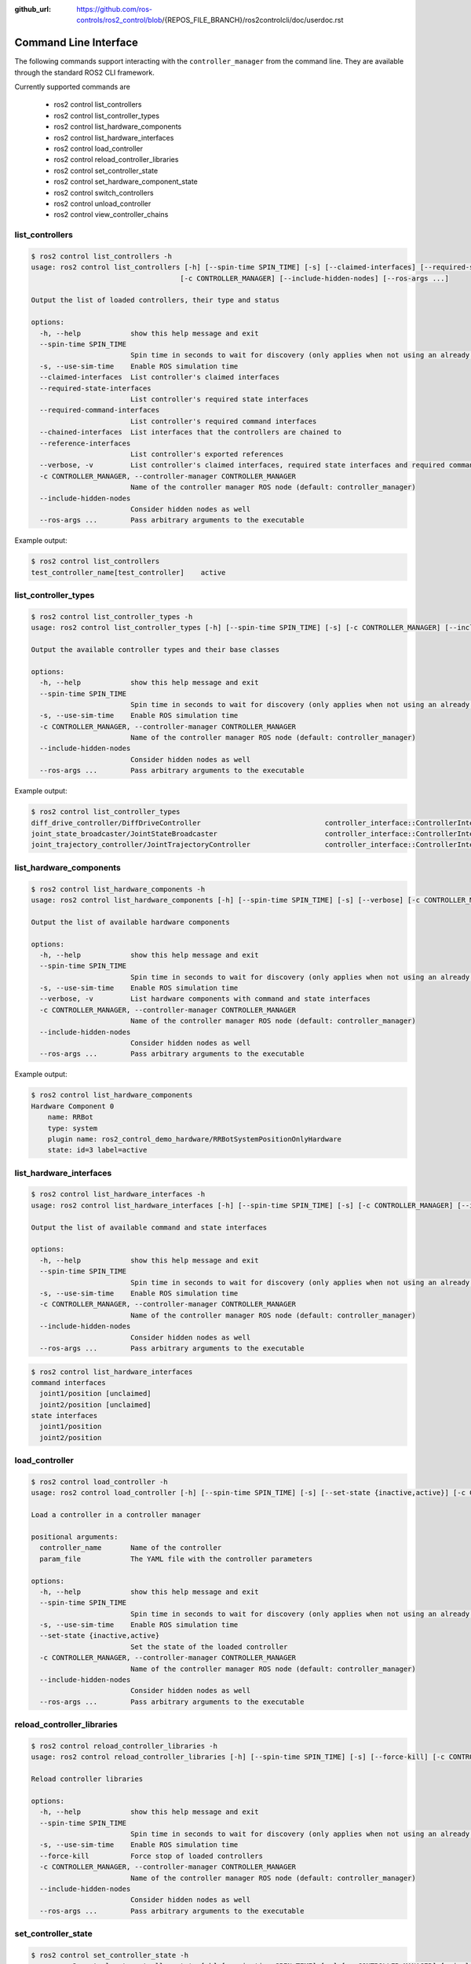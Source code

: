 :github_url: https://github.com/ros-controls/ros2_control/blob/{REPOS_FILE_BRANCH}/ros2controlcli/doc/userdoc.rst

.. _ros2controlcli_userdoc:

Command Line Interface
======================

The following commands support interacting with the ``controller_manager`` from the command line. They are available through the standard ROS2 CLI framework.

Currently supported commands are

    - ros2 control list_controllers
    - ros2 control list_controller_types
    - ros2 control list_hardware_components
    - ros2 control list_hardware_interfaces
    - ros2 control load_controller
    - ros2 control reload_controller_libraries
    - ros2 control set_controller_state
    - ros2 control set_hardware_component_state
    - ros2 control switch_controllers
    - ros2 control unload_controller
    - ros2 control view_controller_chains


list_controllers
----------------

.. code-block:: console

    $ ros2 control list_controllers -h
    usage: ros2 control list_controllers [-h] [--spin-time SPIN_TIME] [-s] [--claimed-interfaces] [--required-state-interfaces] [--required-command-interfaces] [--chained-interfaces] [--reference-interfaces] [--verbose]
                                        [-c CONTROLLER_MANAGER] [--include-hidden-nodes] [--ros-args ...]

    Output the list of loaded controllers, their type and status

    options:
      -h, --help            show this help message and exit
      --spin-time SPIN_TIME
                            Spin time in seconds to wait for discovery (only applies when not using an already running daemon)
      -s, --use-sim-time    Enable ROS simulation time
      --claimed-interfaces  List controller's claimed interfaces
      --required-state-interfaces
                            List controller's required state interfaces
      --required-command-interfaces
                            List controller's required command interfaces
      --chained-interfaces  List interfaces that the controllers are chained to
      --reference-interfaces
                            List controller's exported references
      --verbose, -v         List controller's claimed interfaces, required state interfaces and required command interfaces
      -c CONTROLLER_MANAGER, --controller-manager CONTROLLER_MANAGER
                            Name of the controller manager ROS node (default: controller_manager)
      --include-hidden-nodes
                            Consider hidden nodes as well
      --ros-args ...        Pass arbitrary arguments to the executable

Example output:

.. code-block:: console

    $ ros2 control list_controllers
    test_controller_name[test_controller]    active


list_controller_types
---------------------

.. code-block:: console

    $ ros2 control list_controller_types -h
    usage: ros2 control list_controller_types [-h] [--spin-time SPIN_TIME] [-s] [-c CONTROLLER_MANAGER] [--include-hidden-nodes] [--ros-args ...]

    Output the available controller types and their base classes

    options:
      -h, --help            show this help message and exit
      --spin-time SPIN_TIME
                            Spin time in seconds to wait for discovery (only applies when not using an already running daemon)
      -s, --use-sim-time    Enable ROS simulation time
      -c CONTROLLER_MANAGER, --controller-manager CONTROLLER_MANAGER
                            Name of the controller manager ROS node (default: controller_manager)
      --include-hidden-nodes
                            Consider hidden nodes as well
      --ros-args ...        Pass arbitrary arguments to the executable

Example output:

.. code-block:: console

    $ ros2 control list_controller_types
    diff_drive_controller/DiffDriveController                              controller_interface::ControllerInterface
    joint_state_broadcaster/JointStateBroadcaster                          controller_interface::ControllerInterface
    joint_trajectory_controller/JointTrajectoryController                  controller_interface::ControllerInterface


list_hardware_components
------------------------

.. code-block:: console

    $ ros2 control list_hardware_components -h
    usage: ros2 control list_hardware_components [-h] [--spin-time SPIN_TIME] [-s] [--verbose] [-c CONTROLLER_MANAGER] [--include-hidden-nodes] [--ros-args ...]

    Output the list of available hardware components

    options:
      -h, --help            show this help message and exit
      --spin-time SPIN_TIME
                            Spin time in seconds to wait for discovery (only applies when not using an already running daemon)
      -s, --use-sim-time    Enable ROS simulation time
      --verbose, -v         List hardware components with command and state interfaces
      -c CONTROLLER_MANAGER, --controller-manager CONTROLLER_MANAGER
                            Name of the controller manager ROS node (default: controller_manager)
      --include-hidden-nodes
                            Consider hidden nodes as well
      --ros-args ...        Pass arbitrary arguments to the executable

Example output:

.. code-block:: console

    $ ros2 control list_hardware_components
    Hardware Component 0
        name: RRBot
        type: system
        plugin name: ros2_control_demo_hardware/RRBotSystemPositionOnlyHardware
        state: id=3 label=active


list_hardware_interfaces
------------------------

.. code-block:: console

    $ ros2 control list_hardware_interfaces -h
    usage: ros2 control list_hardware_interfaces [-h] [--spin-time SPIN_TIME] [-s] [-c CONTROLLER_MANAGER] [--include-hidden-nodes] [--ros-args ...]

    Output the list of available command and state interfaces

    options:
      -h, --help            show this help message and exit
      --spin-time SPIN_TIME
                            Spin time in seconds to wait for discovery (only applies when not using an already running daemon)
      -s, --use-sim-time    Enable ROS simulation time
      -c CONTROLLER_MANAGER, --controller-manager CONTROLLER_MANAGER
                            Name of the controller manager ROS node (default: controller_manager)
      --include-hidden-nodes
                            Consider hidden nodes as well
      --ros-args ...        Pass arbitrary arguments to the executable


.. code-block:: console

    $ ros2 control list_hardware_interfaces
    command interfaces
      joint1/position [unclaimed]
      joint2/position [unclaimed]
    state interfaces
      joint1/position
      joint2/position


load_controller
---------------

.. code-block:: console

    $ ros2 control load_controller -h
    usage: ros2 control load_controller [-h] [--spin-time SPIN_TIME] [-s] [--set-state {inactive,active}] [-c CONTROLLER_MANAGER] [--include-hidden-nodes] [--ros-args ...] controller_name [param_file]

    Load a controller in a controller manager

    positional arguments:
      controller_name       Name of the controller
      param_file            The YAML file with the controller parameters

    options:
      -h, --help            show this help message and exit
      --spin-time SPIN_TIME
                            Spin time in seconds to wait for discovery (only applies when not using an already running daemon)
      -s, --use-sim-time    Enable ROS simulation time
      --set-state {inactive,active}
                            Set the state of the loaded controller
      -c CONTROLLER_MANAGER, --controller-manager CONTROLLER_MANAGER
                            Name of the controller manager ROS node (default: controller_manager)
      --include-hidden-nodes
                            Consider hidden nodes as well
      --ros-args ...        Pass arbitrary arguments to the executable

reload_controller_libraries
---------------------------

.. code-block:: console

    $ ros2 control reload_controller_libraries -h
    usage: ros2 control reload_controller_libraries [-h] [--spin-time SPIN_TIME] [-s] [--force-kill] [-c CONTROLLER_MANAGER] [--include-hidden-nodes] [--ros-args ...]

    Reload controller libraries

    options:
      -h, --help            show this help message and exit
      --spin-time SPIN_TIME
                            Spin time in seconds to wait for discovery (only applies when not using an already running daemon)
      -s, --use-sim-time    Enable ROS simulation time
      --force-kill          Force stop of loaded controllers
      -c CONTROLLER_MANAGER, --controller-manager CONTROLLER_MANAGER
                            Name of the controller manager ROS node (default: controller_manager)
      --include-hidden-nodes
                            Consider hidden nodes as well
      --ros-args ...        Pass arbitrary arguments to the executable

set_controller_state
--------------------

.. code-block:: console

    $ ros2 control set_controller_state -h
    usage: ros2 control set_controller_state [-h] [--spin-time SPIN_TIME] [-s] [-c CONTROLLER_MANAGER] [--include-hidden-nodes] [--ros-args ...] controller_name {inactive,active}

    Adjust the state of the controller

    positional arguments:
      controller_name       Name of the controller to be changed
      {inactive,active}     State in which the controller should be changed to

    options:
      -h, --help            show this help message and exit
      --spin-time SPIN_TIME
                            Spin time in seconds to wait for discovery (only applies when not using an already running daemon)
      -s, --use-sim-time    Enable ROS simulation time
      -c CONTROLLER_MANAGER, --controller-manager CONTROLLER_MANAGER
                            Name of the controller manager ROS node (default: controller_manager)
      --include-hidden-nodes
                            Consider hidden nodes as well
      --ros-args ...        Pass arbitrary arguments to the executable

set_hardware_component_state
----------------------------

.. code-block:: console

    $ ros2 control set_hardware_component_state -h
    usage: ros2 control set_hardware_component_state [-h] [--spin-time SPIN_TIME] [-s] [-c CONTROLLER_MANAGER] [--include-hidden-nodes] [--ros-args ...] hardware_component_name {unconfigured,inactive,active}

    Adjust the state of the hardware component

    positional arguments:
      hardware_component_name
                            Name of the hardware_component to be changed
      {unconfigured,inactive,active}
                            State in which the hardware component should be changed to

    options:
      -h, --help            show this help message and exit
      --spin-time SPIN_TIME
                            Spin time in seconds to wait for discovery (only applies when not using an already running daemon)
      -s, --use-sim-time    Enable ROS simulation time
      -c CONTROLLER_MANAGER, --controller-manager CONTROLLER_MANAGER
                            Name of the controller manager ROS node (default: controller_manager)
      --include-hidden-nodes
                            Consider hidden nodes as well
      --ros-args ...        Pass arbitrary arguments to the executable

switch_controllers
------------------

.. code-block:: console

    $ ros2 control switch_controllers -h
    usage: ros2 control switch_controllers [-h] [--spin-time SPIN_TIME] [-s] [--deactivate [DEACTIVATE ...]] [--activate [ACTIVATE ...]] [--strict] [--activate-asap] [--switch-timeout SWITCH_TIMEOUT]
                                          [-c CONTROLLER_MANAGER] [--include-hidden-nodes] [--ros-args ...]

    Switch controllers in a controller manager

    options:
      -h, --help            show this help message and exit
      --spin-time SPIN_TIME
                            Spin time in seconds to wait for discovery (only applies when not using an already running daemon)
      -s, --use-sim-time    Enable ROS simulation time
      --deactivate [DEACTIVATE ...]
                            Name of the controllers to be deactivated
      --activate [ACTIVATE ...]
                            Name of the controllers to be activated
      --strict              Strict switch
      --activate-asap       Start asap controllers
      --switch-timeout SWITCH_TIMEOUT
                            Timeout for switching controllers
      -c CONTROLLER_MANAGER, --controller-manager CONTROLLER_MANAGER
                            Name of the controller manager ROS node (default: controller_manager)
      --include-hidden-nodes
                            Consider hidden nodes as well
      --ros-args ...        Pass arbitrary arguments to the executable

unload_controller
-----------------

.. code-block:: console

    $ ros2 control unload_controller -h
    usage: ros2 control unload_controller [-h] [--spin-time SPIN_TIME] [-s] [-c CONTROLLER_MANAGER] [--include-hidden-nodes] [--ros-args ...] controller_name

    Unload a controller in a controller manager

    positional arguments:
      controller_name       Name of the controller

    options:
      -h, --help            show this help message and exit
      --spin-time SPIN_TIME
                            Spin time in seconds to wait for discovery (only applies when not using an already running daemon)
      -s, --use-sim-time    Enable ROS simulation time
      -c CONTROLLER_MANAGER, --controller-manager CONTROLLER_MANAGER
                            Name of the controller manager ROS node (default: controller_manager)
      --include-hidden-nodes
                            Consider hidden nodes as well
      --ros-args ...        Pass arbitrary arguments to the executable

view_controller_chains
----------------------

.. code-block:: console

    $ ros2 control view_controller_chains -h
    usage: ros2 control view_controller_chains [-h] [--spin-time SPIN_TIME] [-s] [--save] [-c CONTROLLER_MANAGER] [--include-hidden-nodes] [--ros-args ...]

    Generates a diagram of the loaded chained controllers

    options:
      -h, --help            show this help message and exit
      --spin-time SPIN_TIME
                            Spin time in seconds to wait for discovery (only applies when not using an already running daemon)
      -s, --use-sim-time    Enable ROS simulation time
      --save                Save PDF to controller_diagram.pdf instead of viewing image
      -c CONTROLLER_MANAGER, --controller-manager CONTROLLER_MANAGER
                            Name of the controller manager ROS node (default: controller_manager)
      --include-hidden-nodes
                            Consider hidden nodes as well
      --ros-args ...        Pass arbitrary arguments to the executable
